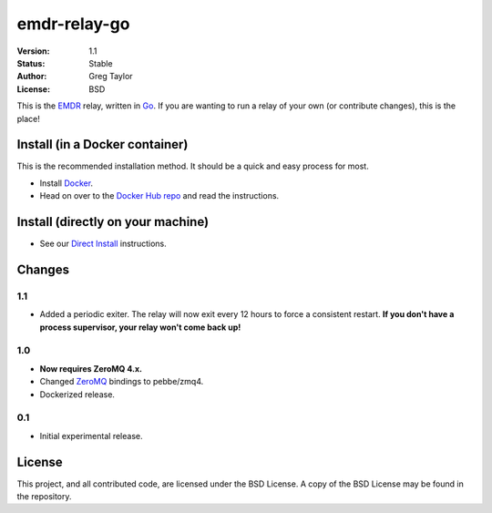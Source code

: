 emdr-relay-go
=============

:Version: 1.1
:Status: Stable
:Author: Greg Taylor
:License: BSD

This is the EMDR_ relay, written in Go_. If you are wanting to run a relay
of your own (or contribute changes), this is the place!

Install (in a Docker container)
-------------------------------

This is the recommended installation method. It should be a quick and easy
process for most.

* Install Docker_.
* Head on over to the `Docker Hub repo`_ and read the instructions.

Install (directly on your machine)
----------------------------------

* See our `Direct Install`_ instructions.

Changes
-------

1.1
^^^

* Added a periodic exiter. The relay will now exit every 12 hours to force
  a consistent restart. **If you don't have a process supervisor, your relay
  won't come back up!**

1.0
^^^

* **Now requires ZeroMQ 4.x.**
* Changed ZeroMQ_ bindings to pebbe/zmq4.
* Dockerized release.

0.1
^^^

* Initial experimental release.


License
-------

This project, and all contributed code, are licensed under the BSD License.
A copy of the BSD License may be found in the repository.

.. _ZeroMQ: http://zeromq.org/
.. _Go: http://golang.org/
.. _EMDR: http://readthedocs.org/docs/eve-market-data-relay/
.. _Docker: https://docs.docker.com/installation/#installation
.. _Docker Hub repo: https://registry.hub.docker.com/u/gtaylor/emdr-relay-go/
.. _Direct Install: https://github.com/gtaylor/emdr-relay-go/wiki/Direct-Installation-Instructions
